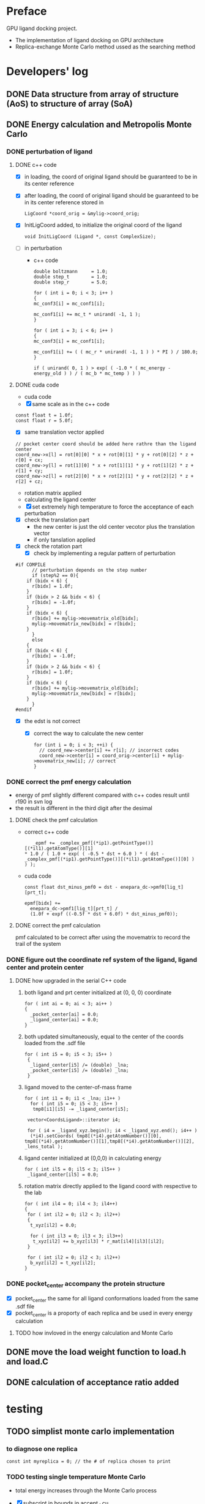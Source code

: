 * Preface
  GPU ligand docking project.
  - The implementation of ligand docking on GPU architecture
  - Replica-exchange Monte Carlo method ussed as the searching method


* Developers' log
** DONE Data structure from array of structure (AoS) to structure of array (SoA)

** DONE Energy calculation and Metropolis Monte Carlo
*** DONE perturbation of ligand
**** DONE c++ code
    - [X] in loading, the coord of original ligand should be guaranteed to be in its center reference
    - [X] after loading, the coord of original ligand should be guaranteed to be in its center reference
      stored in
      #+BEGIN_SRC 
      LigCoord *coord_orig = &mylig->coord_orig;
      #+END_SRC
    - [X] InitLigCoord added, to initialize the original coord of the ligand
      #+BEGIN_SRC 
      void InitLigCoord (Ligand *, const ComplexSize);
      #+END_SRC
    - [-] in perturbation
      - c++ code
      #+BEGIN_SRC 
      double boltzmann     = 1.0;
      double step_t        = 1.0;
      double step_r        = 5.0;
      #+END_SRC
      #+BEGIN_SRC 
      for ( int i = 0; i < 3; i++ )
      {
      mc_conf3[i] = mc_conf1[i];

      mc_conf1[i] += mc_t * unirand( -1, 1 );
      }

      for ( int i = 3; i < 6; i++ )
      {
      mc_conf3[i] = mc_conf1[i];

      mc_conf1[i] += ( ( mc_r * unirand( -1, 1 ) ) * PI ) / 180.0;
      }
      #+END_SRC
      #+BEGIN_SRC 
      if ( unirand( 0, 1 ) > exp( ( -1.0 * ( mc_energy - energy_old ) ) / ( mc_b * mc_temp ) ) )
      #+END_SRC
**** DONE cuda code
      - cuda code
      - [X] same scale as in the c++ code
	#+BEGIN_SRC 
	const float t = 1.0f;
	const float r = 5.0f;
	#+END_SRC
      - [X] same translation vector applied
	#+BEGIN_SRC c++
	// pocket center coord should be added here rathre than the ligand center
	coord_new->x[l] = rot[0][0] * x + rot[0][1] * y + rot[0][2] * z + r[0] + cx;
	coord_new->y[l] = rot[1][0] * x + rot[1][1] * y + rot[1][2] * z + r[1] + cy;
	coord_new->z[l] = rot[2][0] * x + rot[2][1] * y + rot[2][2] * z + r[2] + cz;
	#+END_SRC

      - rotation matrix applied
      - calculating the ligand center
      - [X] set extremely high temperature to force the acceptance of each perturbation
	- [X] check the translation part
	  - the new center is just the old center vecotor plus the translation vector
	  - if only tanslation applied
	- [X] check the rotation part
      - [X] check by implementing a regular pattern of perturbation
	#+BEGIN_SRC 
#if COMPILE
      // perturbation depends on the step number
      if (step%2 == 0){
	if (bidx < 6) {
	  r[bidx] = 1.0f;
	}
	if (bidx > 2 && bidx < 6) {    
	  r[bidx] = -1.0f;
	}
	if (bidx < 6) {
	  r[bidx] += mylig->movematrix_old[bidx];
	  mylig->movematrix_new[bidx] = r[bidx];
	}
      }
      else
	{
	if (bidx < 6) {
	  r[bidx] = -1.0f;
	}
	if (bidx > 2 && bidx < 6) {    
	  r[bidx] = 1.0f;
	}
	if (bidx < 6) {
	  r[bidx] += mylig->movematrix_old[bidx];
	  mylig->movematrix_new[bidx] = r[bidx];
	}
      }
#endif
	#+END_SRC
	- [X] the edst is not correct
	  - [X] correct the way to calculate the new center
	    #+BEGIN_SRC 
  for (int i = 0; i < 3; ++i) { 
    // coord_new->center[i] += r[i]; // incorrect codes
    coord_new->center[i] = coord_orig->center[i] + mylig->movematrix_new[i]; // correct 
  }
	    #+END_SRC
	  
*** DONE correct the pmf energy calculation
    - energy of pmf slightly different compared with c++ codes result until r190 in svn log
    - the result is different in the third digit after the desimal
**** DONE check the pmf calculation
     - correct c++ code
       #+BEGIN_SRC 
    _epmf += _complex_pmf[(*ip1).getPointType()][(*il1).getAtomType()][1]
 * 1.0 / ( 1.0 + exp( ( -0.5 * dst + 6.0 ) * ( dst - _complex_pmf[(*ip1).getPointType()][(*il1).getAtomType()][0] ) ) );
       #+END_SRC
     - cuda code
       #+BEGIN_SRC 
	  const float dst_minus_pmf0 = dst - enepara_dc->pmf0[lig_t][prt_t];

	  epmf[bidx] +=
	    enepara_dc->pmf1[lig_t][prt_t] /
	    (1.0f + expf ((-0.5f * dst + 6.0f) * dst_minus_pmf0));
       #+END_SRC
**** DONE correct the pmf calculation
     pmf calculated to be correct after using the movematrix to record the trail of the system



*** DONE figure out the coordinate ref system of the ligand, ligand center and protein center
**** DONE  how upgraded in the serial C++ code
***** both ligand and prt center initialized at (0, 0, 0) coordinate
#+BEGIN_SRC c++ 
  for ( int ai = 0; ai < 3; ai++ )
  {
    _pocket_center[ai] = 0.0;
    _ligand_center[ai] = 0.0;
  }
#+END_SRC
***** both updated simultaneously, equal to the center of the coords loaded from the .sdf file
#+BEGIN_SRC c++
for ( int i5 = 0; i5 < 3; i5++ )
 {
  _ligand_center[i5] /= (double) _lna;
  _pocket_center[i5] /= (double) _lna;
 }
#+END_SRC
***** ligand moved to the center-of-mass frame
#+BEGIN_SRC c++
for ( int i1 = 0; i1 < _lna; i1++ )
  for ( int i5 = 0; i5 < 3; i5++ )
   tmp8[i1][i5] -= _ligand_center[i5];
 
 vector<CoordsLigand>::iterator i4;
 
 for ( i4 = _ligand_xyz.begin(); i4 < _ligand_xyz.end(); i4++ )
  (*i4).setCoords( tmp8[(*i4).getAtomNumber()][0], tmp8[(*i4).getAtomNumber()][1],tmp8[(*i4).getAtomNumber()][2], _lens_total );
#+END_SRC
***** ligand center initialized at (0,0,0) in calculating energy
#+BEGIN_SRC c++
 for ( int il5 = 0; il5 < 3; il5++ )
  _ligand_center[il5] = 0.0;
#+END_SRC
***** rotation matrix directly applied to the ligand coord with respective to the lab
#+BEGIN_SRC c++
  for ( int il4 = 0; il4 < 3; il4++)
  {
   for ( int il2 = 0; il2 < 3; il2++)
   {
    t_xyz[il2] = 0.0;
    
    for ( int il3 = 0; il3 < 3; il3++)
     t_xyz[il2] += b_xyz[il3] * r_mat[il4][il3][il2];
   }
   
   for ( int il2 = 0; il2 < 3; il2++)
    b_xyz[il2] = t_xyz[il2];
  }
#+END_SRC
      
*** DONE pocket_center accompany the protein structure
    - [X] pocket_center the same for all ligand conformations loaded from the same .sdf file
    - [X] pocket_center is a proporty of each replica and be used in every energy calculation

**** TODO how invloved in the energy calculation and Monte Carlo
    
** DONE move the load weight function to load.h and load.C
** DONE calculation of acceptance ratio added


* testing

** TODO simplist monte carlo implementation

*** to diagnose one replica
    #+BEGIN_SRC C++ 
     const int myreplica = 0; // the # of replica chosen to print
    #+END_SRC

*** TODO testing single temperature Monte Carlo
    - total energy increases through the Monte Carlo process
    - [X] subscript in bounds in accept_d.cu
      #+BEGIN_SRC C++
	if (is_accept == 1) {
	  if (bidx <= 6)
	    mylig->movematrix_old[bidx] = mylig->movematrix_new[bidx];
	  if (bidx <= MAXWEI)
	    mylig->energy_old.e[bidx] = mylig->energy_new.e[bidx];
	}
      #+END_SRC

    
** TODO search the lowest energy in the track
   to find the lowest energy and the corresponding configuration in each replica

*** TODO in production version, every step has to be recorded, which generate redunancy
    1. because memory allocated for recording would be left with some unused space 
       if only the accepted configuration information is recorded
    2. about 9.0% performace would be lost due to recording redundancy information
**** TODO record 
    - [ ] total energy
    - [ ] movematrix
    - [ ] ligand conformation and protein conformation
**** TODO estimate hard disk requirement
     - [ ] set total steps and total temperature from cmd



** TODO why care about the # mcs ??
   #+BEGIN_SRC 
  complexsize.n_pos = inputfiles->lhm_file.n_pos;	// number of MCS positions
   #+END_SRC


** TODO Replica-exchange Monte Carlo mode
   mode describes the exchanging pattern of the ligand and temperature across all the replicas
*** TODO temperature exchange mode
**** TODO testing the parallel tempering
     
*** TODO which mode supposts complete information exchange
    - mode0 and mode1 combined together provides a mechanism that can do a complete information 

     
** DONE argument parsing
   #+BEGIN_SRC C++
     void
     ParseArguments (int argc, char **argv, McPara * mcpara, InputFiles * inputfiles);
   #+END_SRC

** DONE modify energy calculation if needed
   - weight abtained from using /home/jaydy/work/dat/output/output/FF_opt/0.8.ff
   - applying the linear transformation normalized_df = a*df + b
     #+BEGIN_SRC c++
     inputfiles->norpara_file.path_a = "../dat/linear_a";
     inputfiles->norpara_file.path_b = "../dat/linear_b";
     #+END_SRC
    | a:    |            |
    |-------+------------|
    | _evdw |   0.746595 |
    | _eele |  18.289225 |
    | _epmf |   0.282088 |
    | _ehpc |   0.427256 |
    | _ehdb |   2.147791 |
    | _edst |   0.497450 |
    | _epsp |   0.572314 |
    | _ekde | 233.329020 |
    | _elhm |   0.726683 |
    |-------+------------|
    | b:    |            |
    |-------+------------|
    | _evdw |   1.036550 |
    | _eele |  -0.028357 |
    | _epmf |   0.256679 |
    | _ehpc |  -1.023866 |
    | _ehdb |   1.000000 |
    | _edst |  -1.000000 |
    | _epsp |   0.001993 |
    | _ekde |  -1.000000 |
    | _elhm |  -0.294676 |
   - [X] 18 more float number from normalization parameter in the device constant
     
   - [X] abort to optimize calculat combination due to its low cost

** DONE introduce the toggle of random walk
   #+BEGIN_SRC 
   mcpara->if_random = 1; // random walk by default
   #+END_SRC
   
** DONE load the weight from file
   - old
   #+BEGIN_SRC 
    mylig->etotal[mylig->track] =
      enepara_dc->w[0] * evdw[0] +
      enepara_dc->w[1] * eele[0] +
      enepara_dc->w[2] * epmf[0] +
      enepara_dc->w[3] * epsp[0] +
      enepara_dc->w[4] * ehdb[0] +
      enepara_dc->w[5] * ehpc[0] +
      enepara_dc->w[6] * ekde[0] +
      enepara_dc->w[7] * elhm[0] +
      enepara_dc->w[8] * edst;
   #+END_SRC
   - new
   #+BEGIN_SRC 
    mylig->etotal[mylig->track] =
      enepara_dc->w[0] * evdw[0] +
      enepara_dc->w[1] * eele[0] +
      enepara_dc->w[2] * epmf[0] +
      enepara_dc->w[3] * ehpc[0] +
      enepara_dc->w[4] * ehdb[0] +
      enepara_dc->w[5] * edst +
      enepara_dc->w[6] * epsp[0] +
      enepara_dc->w[7] * ekde[0] +
      enepara_dc->w[8] * elhm[0];
   #+END_SRC

   #+BEGIN_SRC 
	std::string ifn = path;

	list < string > data;
	list < string >::iterator data_i;

	string line1;				// tmp string for each line
	ifstream data_file(ifn.c_str());	// open the data_file as the buffer

	if (!data_file.is_open()) {
		cout << "cannot open " << ifn << endl;
		exit(EXIT_FAILURE);
	}

	while (getline(data_file, line1))
		data.push_back(line1);	// push each line to the list

	data_file.close();			// close

	int total_weight_item = data.size();
	int weight_iter = 0;

	for (weight_iter = 0, data_i = data.begin(); weight_iter < total_weight_item && data_i != data.end(); weight_iter++, data_i++) {	// interate the list
		string s = (*data_i).substr(0, 30);
		istringstream os(s);
		double tmp = 0.0;
		os >> tmp;				// this tmp is what you need. do whatever you want with it
		enepara->w[weight_iter] = tmp;
	}
   
   #+END_SRC
   
** DONE What does output_20131205_105456/a_XXXX.h5's xxxx stand for ???
   to leave 4 digits
** DONE check the temperature settings 

